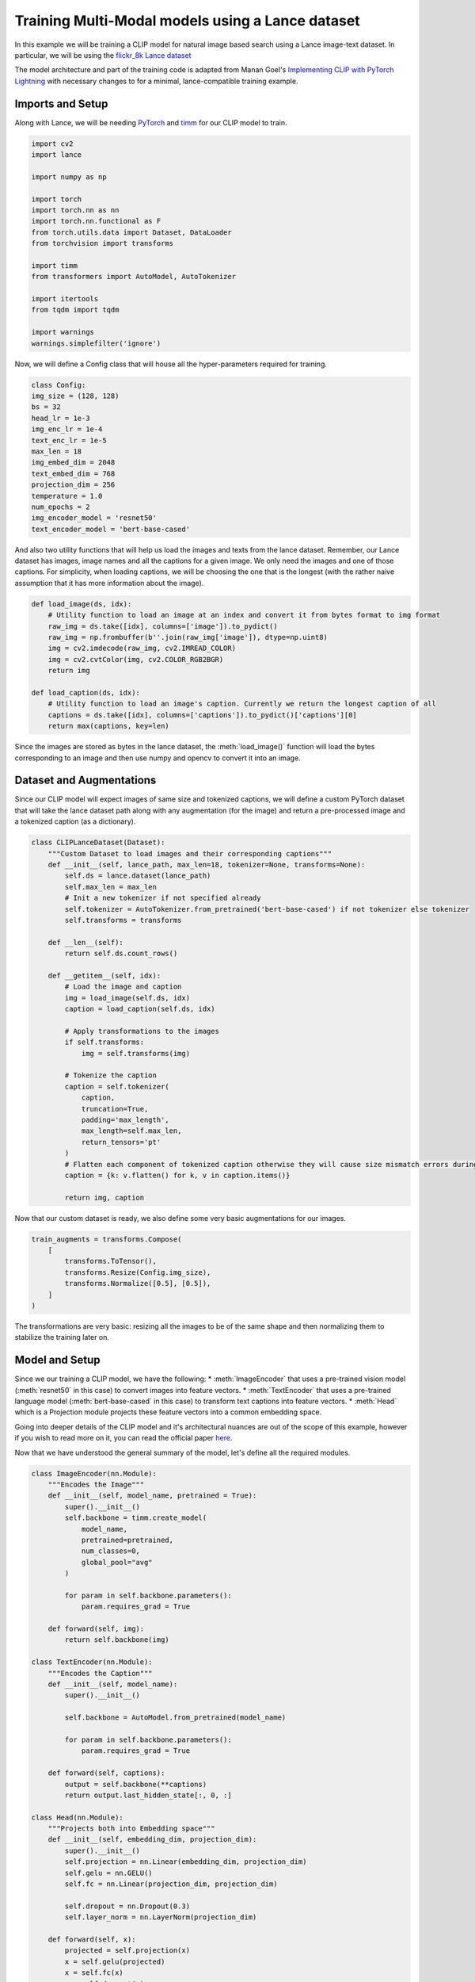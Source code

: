 Training Multi-Modal models using a Lance dataset
-------------------------------------------------

In this example we will be training a CLIP model for natural image based search using a Lance image-text dataset. 
In particular, we will be using the `flickr_8k Lance dataset <https://www.kaggle.com/datasets/heyytanay/flickr-8k-lance>`_

The model architecture and part of the training code is adapted from Manan Goel's `Implementing CLIP with PyTorch Lightning <https://wandb.ai/manan-goel/coco-clip/reports/Implementing-CLIP-With-PyTorch-Lightning--VmlldzoyMzg4Njk1>`_ with necessary changes to for a minimal, lance-compatible training example.

Imports and Setup
~~~~~~~~~~~~~~~~~
Along with Lance, we will be needing `PyTorch <https://pytorch.org/get-started/locally/>`_ and `timm <https://github.com/huggingface/pytorch-image-models>`_ for our CLIP model to train.

.. code-block:: python

    import cv2
    import lance

    import numpy as np

    import torch
    import torch.nn as nn
    import torch.nn.functional as F
    from torch.utils.data import Dataset, DataLoader
    from torchvision import transforms

    import timm
    from transformers import AutoModel, AutoTokenizer

    import itertools
    from tqdm import tqdm

    import warnings
    warnings.simplefilter('ignore')

Now, we will define a Config class that will house all the hyper-parameters required for training.

.. code-block:: python

    class Config:
    img_size = (128, 128)
    bs = 32
    head_lr = 1e-3
    img_enc_lr = 1e-4
    text_enc_lr = 1e-5
    max_len = 18
    img_embed_dim = 2048
    text_embed_dim = 768
    projection_dim = 256
    temperature = 1.0
    num_epochs = 2
    img_encoder_model = 'resnet50'
    text_encoder_model = 'bert-base-cased'

And also two utility functions that will help us load the images and texts from the lance dataset. 
Remember, our Lance dataset has images, image names and all the captions for a given image. We only need the images and one of those captions. 
For simplicity, when loading captions, we will be choosing the one that is the longest (with the rather naive assumption that it has more information about the image).

.. code-block:: python
    
    def load_image(ds, idx):
        # Utility function to load an image at an index and convert it from bytes format to img format
        raw_img = ds.take([idx], columns=['image']).to_pydict()
        raw_img = np.frombuffer(b''.join(raw_img['image']), dtype=np.uint8)
        img = cv2.imdecode(raw_img, cv2.IMREAD_COLOR)
        img = cv2.cvtColor(img, cv2.COLOR_RGB2BGR)
        return img

    def load_caption(ds, idx):
        # Utility function to load an image's caption. Currently we return the longest caption of all
        captions = ds.take([idx], columns=['captions']).to_pydict()['captions'][0]
        return max(captions, key=len)


Since the images are stored as bytes in the lance dataset, the :meth:`load_image()` function will load the bytes corresponding to an image and then use numpy and opencv to convert it into an image.

Dataset and Augmentations
~~~~~~~~~~~~~~~~~~~~~~~~~
Since our CLIP model will expect images of same size and tokenized captions, we will define a custom PyTorch dataset that will take the lance dataset path along with any augmentation (for the image) and return a pre-processed image and a tokenized caption (as a dictionary).

.. code-block:: python

    class CLIPLanceDataset(Dataset):
        """Custom Dataset to load images and their corresponding captions"""
        def __init__(self, lance_path, max_len=18, tokenizer=None, transforms=None):
            self.ds = lance.dataset(lance_path)
            self.max_len = max_len
            # Init a new tokenizer if not specified already
            self.tokenizer = AutoTokenizer.from_pretrained('bert-base-cased') if not tokenizer else tokenizer
            self.transforms = transforms

        def __len__(self):
            return self.ds.count_rows()

        def __getitem__(self, idx):
            # Load the image and caption
            img = load_image(self.ds, idx)
            caption = load_caption(self.ds, idx)

            # Apply transformations to the images
            if self.transforms:
                img = self.transforms(img)

            # Tokenize the caption
            caption = self.tokenizer(
                caption,
                truncation=True,
                padding='max_length',
                max_length=self.max_len,
                return_tensors='pt'
            )
            # Flatten each component of tokenized caption otherwise they will cause size mismatch errors during training
            caption = {k: v.flatten() for k, v in caption.items()}

            return img, caption
    
Now that our custom dataset is ready, we also define some very basic augmentations for our images.

.. code-block:: python

    train_augments = transforms.Compose(
        [
            transforms.ToTensor(),
            transforms.Resize(Config.img_size),
            transforms.Normalize([0.5], [0.5]),
        ]
    )
    
The transformations are very basic: resizing all the images to be of the same shape and then normalizing them to stabilize the training later on.

Model and Setup
~~~~~~~~~~~~~~~
Since we our training a CLIP model, we have the following:
* :meth:`ImageEncoder` that uses a pre-trained vision model (:meth:`resnet50` in this case) to convert images into feature vectors.
* :meth:`TextEncoder` that uses a pre-trained language model (:meth:`bert-base-cased` in this case) to transform text captions into feature vectors.
* :meth:`Head` which is a Projection module projects these feature vectors into a common embedding space.

Going into deeper details of the CLIP model and it's architectural nuances are out of the scope of this example, however if you wish to read more on it, you can read the official paper `here <https://arxiv.org/abs/2103.00020/>`_.

Now that we have understood the general summary of the model, let's define all the required modules.

.. code-block:: python

    class ImageEncoder(nn.Module):
        """Encodes the Image"""
        def __init__(self, model_name, pretrained = True):
            super().__init__()
            self.backbone = timm.create_model(
                model_name,
                pretrained=pretrained,
                num_classes=0,
                global_pool="avg"
            )

            for param in self.backbone.parameters():
                param.requires_grad = True

        def forward(self, img):
            return self.backbone(img)

    class TextEncoder(nn.Module):
        """Encodes the Caption"""
        def __init__(self, model_name):
            super().__init__()

            self.backbone = AutoModel.from_pretrained(model_name)

            for param in self.backbone.parameters():
                param.requires_grad = True

        def forward(self, captions):
            output = self.backbone(**captions)
            return output.last_hidden_state[:, 0, :]

    class Head(nn.Module):
        """Projects both into Embedding space"""
        def __init__(self, embedding_dim, projection_dim):
            super().__init__()
            self.projection = nn.Linear(embedding_dim, projection_dim)
            self.gelu = nn.GELU()
            self.fc = nn.Linear(projection_dim, projection_dim)

            self.dropout = nn.Dropout(0.3)
            self.layer_norm = nn.LayerNorm(projection_dim)

        def forward(self, x):
            projected = self.projection(x)
            x = self.gelu(projected)
            x = self.fc(x)
            x = self.dropout(x)
            x += projected

            return self.layer_norm(x)

Along with the model definition, we will be defining two utility functions to simplify the training: :meth:`forward()` which will do one forward pass through the combined models and :meth:`loss_fn()` which will take the image and text embeddings output from :meth:`forward` function and then calculate the loss using them.

.. code-block:: python

    def loss_fn(img_embed, text_embed, temperature=0.2):
        """
        https://arxiv.org/abs/2103.00020/
        """
        # Calculate logits, image similarity and text similarity
        logits = (text_embed @ img_embed.T) / temperature
        img_sim = img_embed @ img_embed.T
        text_sim = text_embed @ text_embed.T
        # Calculate targets by taking the softmax of the similarities
        targets = F.softmax(
            (img_sim + text_sim) / 2 * temperature, dim=-1
        )
        img_loss = (-targets.T * nn.LogSoftmax(dim=-1)(logits.T)).sum(1)
        text_loss = (-targets * nn.LogSoftmax(dim=-1)(logits)).sum(1)
        return (img_loss + text_loss) / 2.0

    def forward(img, caption):
        # Transfer to device
        img = img.to('cuda')
        for k, v in caption.items():
            caption[k] = v.to('cuda')

        # Get embeddings for both img and caption
        img_embed = img_head(img_encoder(img))
        text_embed = text_head(text_encoder(caption))

        return img_embed, text_embed

In order for us to train, we will define the models, tokenizer and the optimizer to be used in the next section

.. code-block:: python

    # Define image encoder, image head, text encoder, text head and a tokenizer for tokenizing the caption
    img_encoder = ImageEncoder(model_name=Config.img_encoder_model).to('cuda')
    img_head = Head(Config.img_embed_dim, Config.projection_dim).to('cuda')

    tokenizer = AutoTokenizer.from_pretrained(Config.text_encoder_model)
    text_encoder = TextEncoder(model_name=Config.text_encoder_model).to('cuda')
    text_head = Head(Config.text_embed_dim, Config.projection_dim).to('cuda')

    # Since we our optimizing two different models together, we will define parameters manually
    parameters = [
        {"params": img_encoder.parameters(), "lr": Config.img_enc_lr},
        {"params": text_encoder.parameters(), "lr": Config.text_enc_lr},
        {
            "params": itertools.chain(
                img_head.parameters(),
                text_head.parameters(),
            ),
            "lr": Config.head_lr,
        },
    ]

    optimizer = torch.optim.Adam(parameters)


Training
~~~~~~~~
Before we actually train the model, one last step remains: which is to initialize our Lance dataset and a dataloader.

.. code-block:: python

    # We assume the flickr8k.lance dataset is in the same directory
    dataset = CLIPLanceDataset(
        lance_path="flickr8k.lance",
        max_len=Config.max_len,
        tokenizer=tokenizer,
        transforms=train_augments
    )

    dataloader = DataLoader(
        dataset,
        shuffle=False,
        batch_size=Config.bs,
        pin_memory=True
    )

Now that our dataloader is initialized, let's train the model.

.. code-block:: python

    img_encoder.train()
    img_head.train()
    text_encoder.train()
    text_head.train()

    for epoch in range(Config.num_epochs):
        print(f"{'='*20} Epoch: {epoch+1} / {Config.num_epochs} {'='*20}")

        prog_bar = tqdm(dataloader)
        for img, caption in prog_bar:
            optimizer.zero_grad(set_to_none=True)

            img_embed, text_embed = forward(img, caption)
            loss = loss_fn(img_embed, text_embed, temperature=Config.temperature).mean()

            loss.backward()
            optimizer.step()

            prog_bar.set_description(f"loss: {loss.item():.4f}")
        print()

The training loop is quite self-explanatory. We set image encoder, image head, text encoder and text head models to training mode. 
Then in each epoch, we iterate over our lance dataset, training the model and reporting the lance to the progress bar.

.. code-block:: console

    ==================== Epoch: 1 / 2 ====================
    loss: 2.0799: 100%|██████████| 253/253 [02:14<00:00,  1.88it/s]

    ==================== Epoch: 2 / 2 ====================
    loss: 1.3064: 100%|██████████| 253/253 [02:10<00:00,  1.94it/s]


And that's basically it! Using Lance dataset for training any type of model is very similar to using any other type of dataset but it also comes with increased speed and ease of use! 
